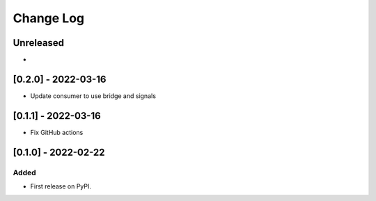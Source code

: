 Change Log
----------

..
   All enhancements and patches to edx_arch_experiments will be documented
   in this file.  It adheres to the structure of https://keepachangelog.com/ ,
   but in reStructuredText instead of Markdown (for ease of incorporation into
   Sphinx documentation and the PyPI description).
   
   This project adheres to Semantic Versioning (https://semver.org/).

.. There should always be an "Unreleased" section for changes pending release.

Unreleased
~~~~~~~~~~
*

[0.2.0] - 2022-03-16
~~~~~~~~~~~~~~~~~~~~

* Update consumer to use bridge and signals

[0.1.1] - 2022-03-16
~~~~~~~~~~~~~~~~~~~~

* Fix GitHub actions

[0.1.0] - 2022-02-22
~~~~~~~~~~~~~~~~~~~~~~~~~~~~~~~~~~~~~~~~~~~~~~~~

Added
_____

* First release on PyPI.
